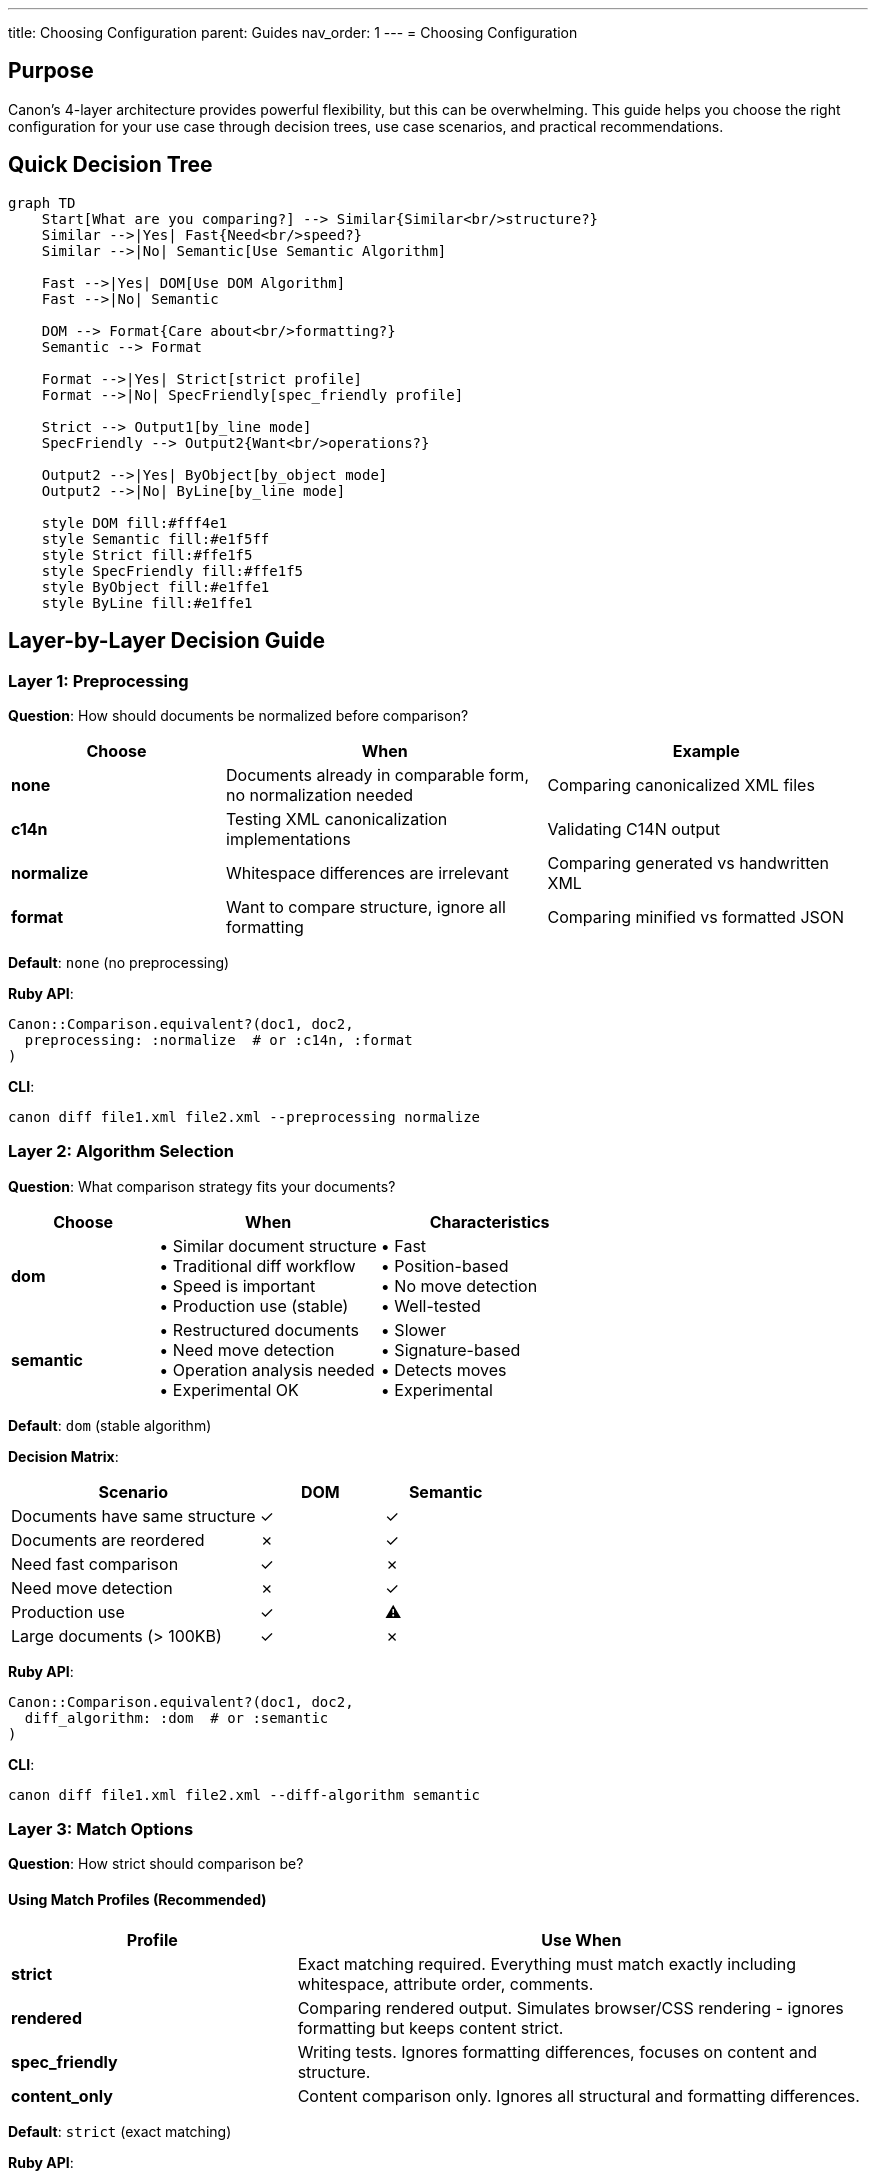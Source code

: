 ---
title: Choosing Configuration
parent: Guides
nav_order: 1
---
= Choosing Configuration

== Purpose

Canon's 4-layer architecture provides powerful flexibility, but this can be overwhelming. This guide helps you choose the right configuration for your use case through decision trees, use case scenarios, and practical recommendations.

== Quick Decision Tree

[mermaid]
----
graph TD
    Start[What are you comparing?] --> Similar{Similar<br/>structure?}
    Similar -->|Yes| Fast{Need<br/>speed?}
    Similar -->|No| Semantic[Use Semantic Algorithm]

    Fast -->|Yes| DOM[Use DOM Algorithm]
    Fast -->|No| Semantic

    DOM --> Format{Care about<br/>formatting?}
    Semantic --> Format

    Format -->|Yes| Strict[strict profile]
    Format -->|No| SpecFriendly[spec_friendly profile]

    Strict --> Output1[by_line mode]
    SpecFriendly --> Output2{Want<br/>operations?}

    Output2 -->|Yes| ByObject[by_object mode]
    Output2 -->|No| ByLine[by_line mode]

    style DOM fill:#fff4e1
    style Semantic fill:#e1f5ff
    style Strict fill:#ffe1f5
    style SpecFriendly fill:#ffe1f5
    style ByObject fill:#e1ffe1
    style ByLine fill:#e1ffe1
----

== Layer-by-Layer Decision Guide

=== Layer 1: Preprocessing

**Question**: How should documents be normalized before comparison?

[cols="2,3,3"]
|===
|Choose |When |Example

|**none**
|Documents already in comparable form, no normalization needed
|Comparing canonicalized XML files

|**c14n**
|Testing XML canonicalization implementations
|Validating C14N output

|**normalize**
|Whitespace differences are irrelevant
|Comparing generated vs handwritten XML

|**format**
|Want to compare structure, ignore all formatting
|Comparing minified vs formatted JSON
|===

**Default**: `none` (no preprocessing)

**Ruby API**:
[source,ruby]
----
Canon::Comparison.equivalent?(doc1, doc2,
  preprocessing: :normalize  # or :c14n, :format
)
----

**CLI**:
[source,bash]
----
canon diff file1.xml file2.xml --preprocessing normalize
----

=== Layer 2: Algorithm Selection

**Question**: What comparison strategy fits your documents?

[cols="2,3,3"]
|===
|Choose |When |Characteristics

|**dom**
|• Similar document structure +
• Traditional diff workflow +
• Speed is important +
• Production use (stable)
|• Fast +
• Position-based +
• No move detection +
• Well-tested

|**semantic**
|• Restructured documents +
• Need move detection +
• Operation analysis needed +
• Experimental OK
|• Slower +
• Signature-based +
• Detects moves +
• Experimental
|===

**Default**: `dom` (stable algorithm)

**Decision Matrix**:
[cols="2,1,1"]
|===
|Scenario |DOM |Semantic

|Documents have same structure
|✓
|✓

|Documents are reordered
|✗
|✓

|Need fast comparison
|✓
|✗

|Need move detection
|✗
|✓

|Production use
|✓
|⚠

|Large documents (> 100KB)
|✓
|✗
|===

**Ruby API**:
[source,ruby]
----
Canon::Comparison.equivalent?(doc1, doc2,
  diff_algorithm: :dom  # or :semantic
)
----

**CLI**:
[source,bash]
----
canon diff file1.xml file2.xml --diff-algorithm semantic
----

=== Layer 3: Match Options

**Question**: How strict should comparison be?

==== Using Match Profiles (Recommended)

[cols="2,4"]
|===
|Profile |Use When

|**strict**
|Exact matching required. Everything must match exactly including whitespace, attribute order, comments.

|**rendered**
|Comparing rendered output. Simulates browser/CSS rendering - ignores formatting but keeps content strict.

|**spec_friendly**
|Writing tests. Ignores formatting differences, focuses on content and structure.

|**content_only**
|Content comparison only. Ignores all structural and formatting differences.
|===

**Default**: `strict` (exact matching)

**Ruby API**:
[source,ruby]
----
Canon::Comparison.equivalent?(doc1, doc2,
  match_profile: :spec_friendly  # or :strict, :rendered, :content_only
)
----

**CLI**:
[source,bash]
----
canon diff file1.xml file2.xml --match-profile spec_friendly
----

==== Custom Match Dimensions

For fine-grained control, configure individual dimensions:

[source,ruby]
----
Canon::Comparison.equivalent?(doc1, doc2,
  match: {
    text_content: :normalize,           # normalize, strict, ignore
    structural_whitespace: :ignore,     # ignore, normalize, strict
    attribute_order: :ignore,           # ignore, strict (XML/HTML)
    attribute_values: :normalize,       # normalize, strict, ignore
    comments: :ignore                   # ignore, normalize, strict
  }
)
----

**Remember**: Match options behave differently with each algorithm! See link:../features/match-options/algorithm-specific-behavior.adoc[Algorithm-Specific Behavior].

=== Layer 4: Diff Formatting

**Question**: How should differences be displayed?

==== Choosing Diff Mode

[cols="2,3,3"]
|===
|Mode |Best For |Output Type

|**by_line**
|• Traditional diffs +
• Code review +
• Quick scanning +
• DOM algorithm
|Line-based diff similar to `git diff`

|**by_object**
|• Tree structure view +
• Operation analysis +
• Semantic algorithm
|Tree-based with operations (INSERT, DELETE, UPDATE, MOVE)
|===

**Default**: `by_line` for DOM, `by_object` for Semantic

**Natural Fits**:
* DOM + by_line = Traditional positional diff
* Semantic + by_object = Operation-based tree diff

**Ruby API**:
[source,ruby]
----
Canon::Comparison.equivalent?(doc1, doc2,
  diff_mode: :by_object,  # or :by_line
  verbose: true           # Enable diff output
)
----

**CLI**:
[source,bash]
----
canon diff file1.xml file2.xml --diff-mode by-object --verbose
----

==== Visual Formatting Options

[source,ruby]
----
Canon::Comparison.equivalent?(doc1, doc2,
  verbose: true,
  use_color: true,              # Enable colors
  context_lines: 3,             # Lines of context
  diff_grouping_lines: 5,       # Group nearby changes
  show_legend: true             # Display symbol legend
)
----

== Use Case Scenarios

=== Scenario 1: Unit Testing XML Generation

**Requirement**: Test that code generates correct XML, ignoring formatting

**Configuration**:
[source,ruby]
----
expect(actual_xml).to be_equivalent_to(expected_xml).with_options(
  preprocessing: :normalize,        # Ignore formatting differences
  diff_algorithm: :dom,             # Fast, stable
  match_profile: :spec_friendly,    # Test-friendly
  verbose: true                     # Show diffs on failure
)
----

**Why**:
* `normalize` handles inconsistent whitespace
* `dom` is fast and stable for tests
* `spec_friendly` focuses on content, not formatting
* `verbose` helps debug failures

=== Scenario 2: Comparing API Responses

**Requirement**: Compare JSON responses, key order doesn't matter

**Configuration**:
[source,ruby]
----
Canon::Comparison.equivalent?(response1, response2,
  diff_algorithm: :dom,
  match: {
    key_order: :ignore,             # JSON key order irrelevant
    text_content: :normalize        # Normalize string values
  },
  verbose: true,
  diff_mode: :by_object             # Tree view of differences
)
----

**Why**:
* `key_order: :ignore` handles JSON object key reordering
* `by_object` shows structured diff
* `dom` is sufficient for API responses

=== Scenario 3: Detecting Document Restructuring

**Requirement**: Find what changed when document is reorganized

**Configuration**:
[source,ruby]
----
result = Canon::Comparison.equivalent?(old_doc, new_doc,
  diff_algorithm: :semantic,        # Detect moves
  match_profile: :spec_friendly,    # Ignore formatting
  verbose: true,
  diff_mode: :by_object             # See operations
)

# Analyze operations
puts "Moves: #{result.statistics.moves}"
puts "Updates: #{result.statistics.updates}"
----

**Why**:
* `semantic` algorithm detects moves and restructuring
* `by_object` shows operation-level changes
* Statistics provide quantitative analysis

=== Scenario 4: Code Review Diff

**Requirement**: Traditional diff for reviewing changes

**Configuration**:
[source,bash]
----
canon diff old.xml new.xml \
  --diff-algorithm dom \
  --match-profile spec_friendly \
  --diff-mode by_line \
  --verbose \
  --use-color \
  --context-lines 3
----

**Why**:
* `dom + by_line` gives traditional diff
* `context_lines` provides context
* Colors improve readability

=== Scenario 5: Canonicalization Testing

**Requirement**: Test C14N implementation

**Configuration**:
[source,ruby]
----
Canon::Comparison.equivalent?(doc, canonical_doc,
  preprocessing: :c14n,             # Apply canonicalization
  diff_algorithm: :dom,
  match_profile: :strict,           # Exact match required
  verbose: true
)
----

**Why**:
* `c14n` preprocessing applies canonicalization
* `strict` profile ensures exact match
* Tests that canonicalization produces correct output

=== Scenario 6: Content-Only Comparison

**Requirement**: Compare only text content, ignore all structure

**Configuration**:
[source,ruby]
----
Canon::Comparison.equivalent?(doc1, doc2,
  preprocessing: :format,           # Normalize structure first
  diff_algorithm: :semantic,        # Better for structure-independent
  match_profile: :content_only,     # Ignore all structure
  verbose: true,
  diff_mode: :by_object
)
----

**Why**:
* `content_only` profile ignores structure
* `semantic` algorithm better at structure-independent comparison
* `format` preprocessing normalizes before comparison

== Layer Interaction Matrix

This table shows recommended configurations for common scenarios:

[cols="3,1,1,1,1,2"]
|===
|Use Case |Layer 1 |Layer 2 |Layer 3 |Layer 4 |Notes

|Unit tests (similar structure)
|normalize
|dom
|spec_friendly
|by_line
|Fast, test-friendly

|Unit tests (any structure)
|normalize
|semantic
|spec_friendly
|by_object
|Handles restructuring

|API response comparison
|none
|dom
|custom
|by_object
|Configure key_order

|Document evolution tracking
|none
|semantic
|rendered
|by_object
|Detect operations

|Code review
|none
|dom
|strict
|by_line
|Traditional diff

|C14N testing
|c14n
|dom
|strict
|by_line
|Exact match

|Content extraction testing
|format
|semantic
|content_only
|by_object
|Structure-independent

|Regression testing
|normalize
|dom
|spec_friendly
|by_line
|Stable, fast
|===

== Common Configuration Patterns

=== Pattern 1: Fast Test Assertion

[source,ruby]
----
# Minimal configuration for speed
Canon::Comparison.equivalent?(expected, actual,
  match_profile: :spec_friendly
)
# Uses defaults: no preprocessing, dom algorithm, by_line output
----

=== Pattern 2: Comprehensive Analysis

[source,ruby]
----
# Full analysis with all features
result = Canon::Comparison.equivalent?(doc1, doc2,
  preprocessing: :normalize,
  diff_algorithm: :semantic,
  match_profile: :spec_friendly,
  verbose: true,
  diff_mode: :by_object,
  use_color: true,
  context_lines: 5,
  show_legend: true
)

# Access rich data
puts result.operations
puts result.statistics
----

=== Pattern 3: Strict Validation

[source,ruby]
----
# Exact match required
Canon::Comparison.equivalent?(doc1, doc2,
  preprocessing: :c14n,       # Canonicalize first
  match_profile: :strict,     # Exact matching
  verbose: true               # Show any differences
)
----

=== Pattern 4: Flexible Content Comparison

[source,ruby]
----
# Focus on content, ignore structure
Canon::Comparison.equivalent?(doc1, doc2,
  preprocessing: :normalize,
  diff_algorithm: :semantic,
  match_profile: :content_only,
  verbose: true
)
----

== Anti-Patterns to Avoid

=== Anti-Pattern 1: Over-Configuration

[source,ruby]
----
# DON'T: Conflicting settings
Canon::Comparison.equivalent?(doc1, doc2,
  preprocessing: :c14n,              # Canonicalizes
  match: {
    structural_whitespace: :strict   # Conflicts with c14n
  }
)

# DO: Choose one approach
Canon::Comparison.equivalent?(doc1, doc2,
  preprocessing: :c14n               # Handles normalization
)
----

=== Anti-Pattern 2: Wrong Algorithm/Mode Combination

[source,ruby]
----
# SUBOPTIMAL: Loses semantic information
Canon::Comparison.equivalent?(doc1, doc2,
  diff_algorithm: :semantic,
  diff_mode: :by_line              # Doesn't show operations well
)

# BETTER: Use natural fit
Canon::Comparison.equivalent?(doc1, doc2,
  diff_algorithm: :semantic,
  diff_mode: :by_object            # Shows operations clearly
)
----

=== Anti-Pattern 3: Unnecessary Semantic Algorithm

[source,ruby]
----
# SLOW: Semantic not needed for similar documents
Canon::Comparison.equivalent?(doc1, doc2,
  diff_algorithm: :semantic         # Overkill if no restructuring
)

# FASTER: Use DOM for similar structures
Canon::Comparison.equivalent?(doc1, doc2,
  diff_algorithm: :dom              # Fast for similar docs
)
----

=== Anti-Pattern 4: Missing Verbose Flag

[source,ruby]
----
# DON'T: Can't see what's different
result = Canon::Comparison.equivalent?(doc1, doc2)
# result is just true/false

# DO: Enable verbose for debugging
result = Canon::Comparison.equivalent?(doc1, doc2,
  verbose: true
)
# result.diff shows actual differences
----

== Performance Considerations

=== Performance Impact by Layer

[cols="2,2,2,3"]
|===
|Layer |Low Impact |Medium Impact |High Impact

|**Layer 1**
|none
|normalize, format
|c14n (complex documents)

|**Layer 2**
|dom
|—
|semantic

|**Layer 3**
|Any profile
|—
|Complex custom dimensions

|**Layer 4**
|by_line
|by_object (small docs)
|by_object (large docs)
|===

=== Optimization Guidelines

**For Speed**:
[source,ruby]
----
Canon::Comparison.equivalent?(doc1, doc2,
  preprocessing: :none,       # Skip preprocessing
  diff_algorithm: :dom,       # Fast algorithm
  match_profile: :strict,     # Simple matching
  diff_mode: :by_line        # Fast output
)
----

**For Intelligence** (accepting slower performance):
[source,ruby]
----
Canon::Comparison.equivalent?(doc1, doc2,
  preprocessing: :normalize,  # Normalize first
  diff_algorithm: :semantic,  # Intelligent algorithm
  diff_mode: :by_object      # Rich output
)
----

== Migration Checklist

When changing configuration:

=== Changing Algorithm (DOM → Semantic)

- [ ] Update `diff_algorithm` option
- [ ] Consider changing `diff_mode` to `by_object`
- [ ] Remove or update `attribute_order` expectations
- [ ] Update test assertions for operation-based output
- [ ] Accept slower performance
- [ ] Review move detection impact

=== Changing Algorithm (Semantic → DOM)

- [ ] Update `diff_algorithm` option
- [ ] Consider changing `diff_mode` to `by_line`
- [ ] Add `attribute_order: :ignore` if needed
- [ ] Update test assertions for line-based output
- [ ] Expect faster performance
- [ ] Accept no move detection

=== Changing Match Profile

- [ ] Review impact on existing tests
- [ ] Understand what each dimension does
- [ ] Test with sample documents
- [ ] Update documentation

== See Also

* link:../understanding/comparison-pipeline.adoc[Comparison Pipeline] - Understanding the 4 layers
* link:../understanding/algorithms/[Algorithms] - Detailed algorithm documentation
* link:../features/match-options/algorithm-specific-behavior.adoc[Algorithm-Specific Behavior] - How algorithms differ
* link:../features/diff-formatting/algorithm-specific-output.adoc[Algorithm-Specific Output] - Output format differences
* link:../features/match-options/[Match Options] - All matching options
* link:../features/diff-formatting/[Diff Formatting] - Formatting options